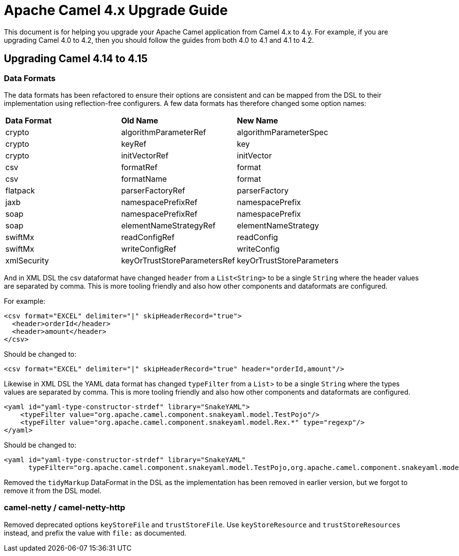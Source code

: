 = Apache Camel 4.x Upgrade Guide

This document is for helping you upgrade your Apache Camel application
from Camel 4.x to 4.y. For example, if you are upgrading Camel 4.0 to 4.2, then you should follow the guides
from both 4.0 to 4.1 and 4.1 to 4.2.

== Upgrading Camel 4.14 to 4.15

=== Data Formats

The data formats has been refactored to ensure their options are consistent and can be mapped from the DSL
to their implementation using reflection-free configurers. A few data formats has therefore changed some option names:

|===
|**Data Format** |**Old Name** |**New Name**
|crypto|algorithmParameterRef|algorithmParameterSpec
|crypto|keyRef|key
|crypto|initVectorRef|initVector
|csv|formatRef|format
|csv|formatName|format
|flatpack|parserFactoryRef|parserFactory
|jaxb|namespacePrefixRef|namespacePrefix
|soap|namespacePrefixRef|namespacePrefix
|soap|elementNameStrategyRef|elementNameStrategy
|swiftMx|readConfigRef|readConfig
|swiftMx|writeConfigRef|writeConfig
|xmlSecurity|keyOrTrustStoreParametersRef|keyOrTrustStoreParameters
|===

And in XML DSL the csv dataformat have changed `header` from a `List<String>` to be a single `String`
where the header values are separated by comma. This is more tooling friendly and also how other components
and dataformats are configured.

For example:

[source,xml]
----
<csv format="EXCEL" delimiter="|" skipHeaderRecord="true">
  <header>orderId</header>
  <header>amount</header>
</csv>
----

Should be changed to:

[source,xml]
----
<csv format="EXCEL" delimiter="|" skipHeaderRecord="true" header="orderId,amount"/>
----

Likewise in XML DSL the YAML data format has changed `typeFilter` from a `List`> to be a single `String`
where the types values are separated by comma. This is more tooling friendly and also how other components
and dataformats are configured.

[source,xml]
----
<yaml id="yaml-type-constructor-strdef" library="SnakeYAML">
    <typeFilter value="org.apache.camel.component.snakeyaml.model.TestPojo"/>
    <typeFilter value="org.apache.camel.component.snakeyaml.model.Rex.*" type="regexp"/>
</yaml>
----

Should be changed to:

[source,xml]
----
<yaml id="yaml-type-constructor-strdef" library="SnakeYAML"
      typeFilter="org.apache.camel.component.snakeyaml.model.TestPojo,org.apache.camel.component.snakeyaml.model.Rex.*"/>
----

Removed the `tidyMarkup` DataFormat in the DSL as the implementation has been removed in earlier version,
but we forgot to remove it from the DSL model.

=== camel-netty / camel-netty-http

Removed deprecated options `keyStoreFile` and `trustStoreFile`. Use `keyStoreResource` and `trustStoreResources` instead,
and prefix the value with `file:` as documented.
